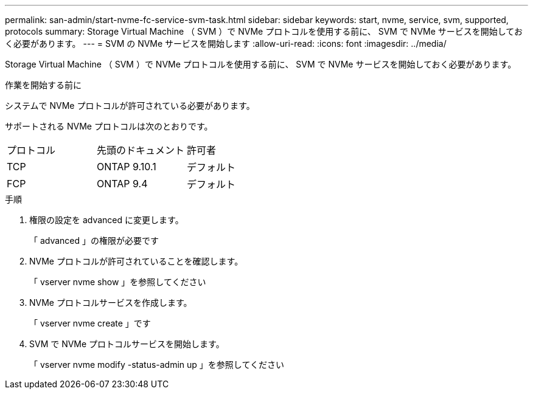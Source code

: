 ---
permalink: san-admin/start-nvme-fc-service-svm-task.html 
sidebar: sidebar 
keywords: start, nvme, service, svm, supported, protocols 
summary: Storage Virtual Machine （ SVM ）で NVMe プロトコルを使用する前に、 SVM で NVMe サービスを開始しておく必要があります。 
---
= SVM の NVMe サービスを開始します
:allow-uri-read: 
:icons: font
:imagesdir: ../media/


[role="lead"]
Storage Virtual Machine （ SVM ）で NVMe プロトコルを使用する前に、 SVM で NVMe サービスを開始しておく必要があります。

.作業を開始する前に
システムで NVMe プロトコルが許可されている必要があります。

サポートされる NVMe プロトコルは次のとおりです。

[cols="3*"]
|===


| プロトコル | 先頭のドキュメント | 許可者 


| TCP | ONTAP 9.10.1 | デフォルト 


| FCP | ONTAP 9.4 | デフォルト 
|===
.手順
. 権限の設定を advanced に変更します。
+
「 advanced 」の権限が必要です

. NVMe プロトコルが許可されていることを確認します。
+
「 vserver nvme show 」を参照してください

. NVMe プロトコルサービスを作成します。
+
「 vserver nvme create 」です

. SVM で NVMe プロトコルサービスを開始します。
+
「 vserver nvme modify -status-admin up 」を参照してください


